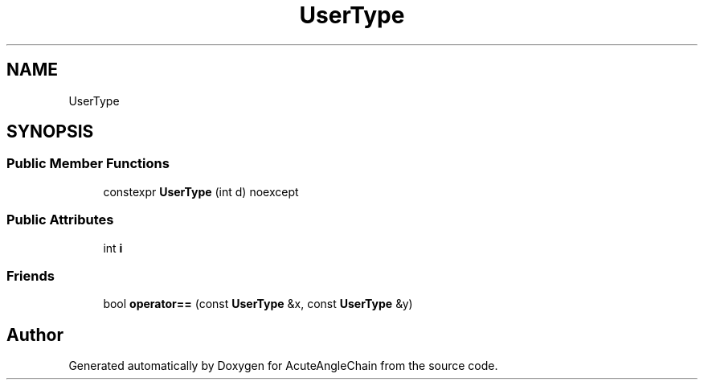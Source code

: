 .TH "UserType" 3 "Sun Jun 3 2018" "AcuteAngleChain" \" -*- nroff -*-
.ad l
.nh
.SH NAME
UserType
.SH SYNOPSIS
.br
.PP
.SS "Public Member Functions"

.in +1c
.ti -1c
.RI "constexpr \fBUserType\fP (int d) noexcept"
.br
.in -1c
.SS "Public Attributes"

.in +1c
.ti -1c
.RI "int \fBi\fP"
.br
.in -1c
.SS "Friends"

.in +1c
.ti -1c
.RI "bool \fBoperator==\fP (const \fBUserType\fP &x, const \fBUserType\fP &y)"
.br
.in -1c

.SH "Author"
.PP 
Generated automatically by Doxygen for AcuteAngleChain from the source code\&.
